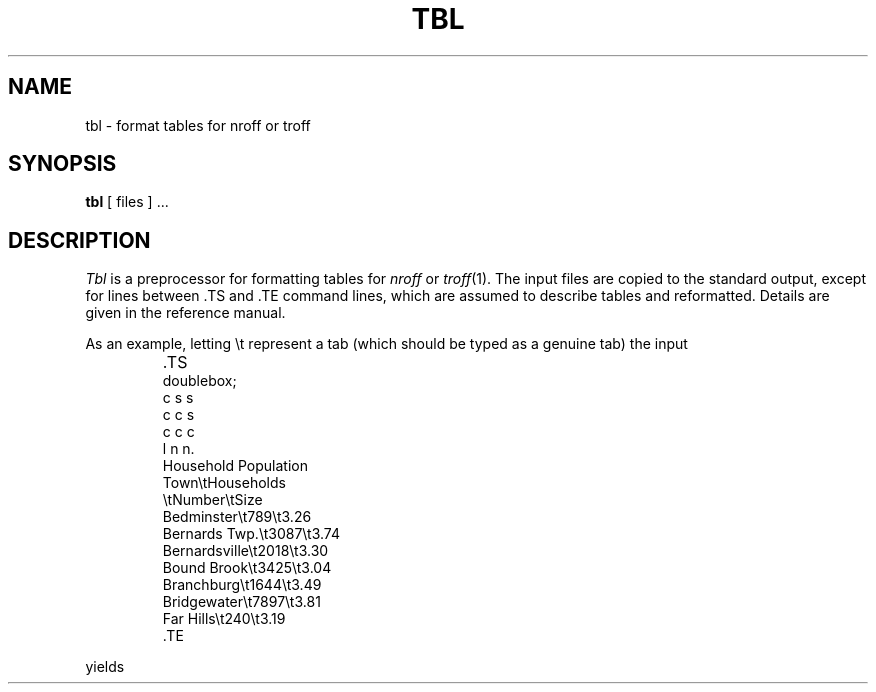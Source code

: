 .ds f. tbl.1.tbl
.\"	tbl tbl.1.tbl > tbl.1
.TH TBL 1 
.SH NAME
tbl \- format tables for nroff or troff
.SH SYNOPSIS
.B tbl
[ files ] ...
.SH DESCRIPTION
.I Tbl
is a preprocessor for formatting tables for
.I nroff
or
.IR troff (1).
The input files are copied to the standard output,
except for lines between .TS and .TE
command lines, which are assumed to describe tables
and reformatted.
Details are given in the reference manual.
.PP
As an example, letting \\t represent a tab (which should
be typed as a genuine tab)
the input
.IP ""
\&.TS
.nf
doublebox;
c s s
c c s
c c c
l n n.
Household Population
Town\\tHouseholds
\\tNumber\\tSize
Bedminster\\t789\\t3.26
Bernards Twp.\et3087\et3.74
Bernardsville\et2018\et3.30
Bound Brook\et3425\et3.04
Branchburg\et1644\et3.49
Bridgewater\et7897\et3.81
Far Hills\et240\et3.19
\&.TE
.LP
.fi
yields
.ne 10
.IP " "
.TS
.if \n+(b.=1 .nr d. \n(.c-\n(c.-1
.de 3f
.ps \n(.s
.vs \n(.vu
.in \n(.iu
.if \n(.u .fi
.if \n(.j .ad
.if \n(.j=0 .na
..
.nf
.nr #~ 0
.if \n(.T .if n .nr #~ 0.6n
.ds #d .d
.if \(ts\n(.z\(ts\(ts .ds #d nl
.fc
.nr 3d \n(.s
.rm 4i 4j 4k
.nr 4i 0
.nr 3i \wTown
.if \n(4i<\n(3i .nr 4i \n(3i
.nr 3i \wBedminster
.if \n(4i<\n(3i .nr 4i \n(3i
.nr 3i \wBernards Twp.
.if \n(4i<\n(3i .nr 4i \n(3i
.nr 3i \wBernardsville
.if \n(4i<\n(3i .nr 4i \n(3i
.nr 3i \wBound Brook
.if \n(4i<\n(3i .nr 4i \n(3i
.nr 3i \wBranchburg
.if \n(4i<\n(3i .nr 4i \n(3i
.nr 3i \wBridgewater
.if \n(4i<\n(3i .nr 4i \n(3i
.nr 3i \wFar Hills
.if \n(4i<\n(3i .nr 4i \n(3i
.4i
.rm 4i
.nr 4j 0
.nr 3i \wNumber
.if \n(4j<\n(3i .nr 4j \n(3i
.nr 3b 0
.nr 3c 0
.nr 3i \w789
.if \n(3b<\n(3i .nr 3b \n(3i
.nr 3i \w3087
.if \n(3b<\n(3i .nr 3b \n(3i
.nr 3i \w2018
.if \n(3b<\n(3i .nr 3b \n(3i
.nr 3i \w3425
.if \n(3b<\n(3i .nr 3b \n(3i
.nr 3i \w1644
.if \n(3b<\n(3i .nr 3b \n(3i
.nr 3i \w7897
.if \n(3b<\n(3i .nr 3b \n(3i
.nr 3i \w240
.if \n(3b<\n(3i .nr 3b \n(3i
.4j
.rm 4j
.nr 4f \n(3b
.nr 3i \n(4f+\n(3c
.if \n(3i>\n(4j .nr 4j \n(3i
.if \n(3i<\n(4j .nr 4f +(\n(4j-\n(3i)/2
.nr 4k 0
.nr 3i \wSize
.if \n(4k<\n(3i .nr 4k \n(3i
.nr 3b 0
.nr 3c 0
.nr 3i \w3
.if \n(3b<\n(3i .nr 3b \n(3i
.nr 3i \w.26
.if \n(3c<\n(3i .nr 3c \n(3i
.nr 3i \w3
.if \n(3b<\n(3i .nr 3b \n(3i
.nr 3i \w.74
.if \n(3c<\n(3i .nr 3c \n(3i
.nr 3i \w3
.if \n(3b<\n(3i .nr 3b \n(3i
.nr 3i \w.30
.if \n(3c<\n(3i .nr 3c \n(3i
.nr 3i \w3
.if \n(3b<\n(3i .nr 3b \n(3i
.nr 3i \w.04
.if \n(3c<\n(3i .nr 3c \n(3i
.nr 3i \w3
.if \n(3b<\n(3i .nr 3b \n(3i
.nr 3i \w.49
.if \n(3c<\n(3i .nr 3c \n(3i
.nr 3i \w3
.if \n(3b<\n(3i .nr 3b \n(3i
.nr 3i \w.81
.if \n(3c<\n(3i .nr 3c \n(3i
.nr 3i \w3
.if \n(3b<\n(3i .nr 3b \n(3i
.nr 3i \w.19
.if \n(3c<\n(3i .nr 3c \n(3i
.4k
.rm 4k
.nr 4g \n(3b
.nr 3i \n(4g+\n(3c
.if \n(3i>\n(4k .nr 4k \n(3i
.if \n(3i<\n(4k .nr 4g +(\n(4k-\n(3i)/2
.nr 3i \wHousehold Population-\n(4i-3n-\n(4j-3n-\n(4k
.if \n(3i>0 .nr 3i \n(3i/2
.if \n(3i<0 .nr 3i 0
.nr 4f +\n(3i/2
.nr 4j +\n(3i
.nr 4g +\n(3i/2
.nr 4k +\n(3i
.nr 3i \wHouseholds-\n(4j-3n-\n(4k
.if \n(3i>0 .nr 3i \n(3i/1
.if \n(3i<0 .nr 3i 0
.nr 4g +\n(3i/2
.nr 4k +\n(3i
.nr 3i 1n
.nr 4h 0
.nr 4a \n(4h+((2*\n(3i)/2)
.nr 4i +\n(4a
.nr 4b \n(4i+((6*\n(3i)/2)
.nr 4j +\n(4b
.nr 4f +\n(4b
.nr 4c \n(4j+((6*\n(3i)/2)
.nr 4k +\n(4c
.nr 4g +\n(4c
.nr TW \n(4k
.nr TW +((2*\n(3i)/2)
.if t .if \n(TW>\n(.lu .tm Table at line 63 file tbl.1.tbl is too wide - \n(TW units
.ne 10v+0p
.fc  
.nr #T 0-1
.nr #a 0-1
.nr #a 0-1
.eo
.de T#
.nr 3f 1m
.ds #d .d
.if \(ts\n(.z\(ts\(ts .ds #d nl
.mk ##
.nr ## -1v
.ls 1
.if \n(#T>=0 .nr #a \n(#T
.if \n(T. .vs \n(.vu-\n(.sp
.if \n(T. \v'-1p'\h'|0'\h'1p'\s\n(3d\l'|\n(TWu-1p\(ul'\s0\v'2p'\h'|0'\h'-1p'\s\n(3d\l'|\n(TWu+1p\(ul'\s0\v'-1p'
.if \n(T. .vs
.if \n(#a>=0 .sp -1
.if \n(#a>=0 \h'|0'\h'-1p'\v'1p'\s\n(3d\h'-\n(#~u'\L'|\n(#au-1v-2p'\s0\v'\n(\*(#du-\n(#au+1v+1p'\h'2p'\v'-1p'\s\n(3d\h'-\n(#~u'\L'|\n(#au-1v+2p'\s0\v'\n(\*(#du-\n(#au+1v-1p'\h'|\n(TWu'
.if \n(#a>=0 .sp -1
.if \n(#a>=0 \h'|\n(TWu'\h'-1p'\v'-1p'\s\n(3d\h'-\n(#~u'\L'|\n(#au-1v+2p'\s0\v'\n(\*(#du-\n(#au+1v-1p'\h'2p'\v'1p'\s\n(3d\h'-\n(#~u'\L'|\n(#au-1v-2p'\s0\v'\n(\*(#du-\n(#au+1v+1p'
.ls
..
.ec
.nr 3g \n(.v
.vs \n(.vu-\n(.sp
\v'-1p'\h'|0'\h'-1p'\s\n(3d\l'|\n(TWu+1p\(ul'\s0\v'2p'\h'|0'\h'1p'\s\n(3d\l'|\n(TWu-1p\(ul'\s0\v'-1p'
.vs \n(3gu
.mk #a
.ta \n(4ku 
.nr 3f 1m
.nr 3b \n(.f
\&\h'|\n(4au'Household Population
.ta \n(4iu \n(4ku 
.nr 3f 1m
.nr 3b \n(.f
\&\h'|\n(4au'Town\h'|\n(4bu'Households
.ta \n(4iu \n(4ju \n(4ku 
.nr 3f 1m
.nr 3b \n(.f
\&\h'|\n(4au'\h'|\n(4bu'Number\h'|\n(4cu'Size
.ta \n(4iu \n(4fu \n(4gu \n(4ku 
.nr 3f 1m
.nr 3b \n(.f
\&\h'|\n(4au'Bedminster\h'|\n(4bu'789\h'|\n(4cu'3.26
.ta \n(4iu \n(4fu \n(4gu \n(4ku 
.nr 3f 1m
.nr 3b \n(.f
\&\h'|\n(4au'Bernards Twp.\h'|\n(4bu'3087\h'|\n(4cu'3.74
.ta \n(4iu \n(4fu \n(4gu \n(4ku 
.nr 3f 1m
.nr 3b \n(.f
\&\h'|\n(4au'Bernardsville\h'|\n(4bu'2018\h'|\n(4cu'3.30
.ta \n(4iu \n(4fu \n(4gu \n(4ku 
.nr 3f 1m
.nr 3b \n(.f
\&\h'|\n(4au'Bound Brook\h'|\n(4bu'3425\h'|\n(4cu'3.04
.ta \n(4iu \n(4fu \n(4gu \n(4ku 
.nr 3f 1m
.nr 3b \n(.f
\&\h'|\n(4au'Branchburg\h'|\n(4bu'1644\h'|\n(4cu'3.49
.ta \n(4iu \n(4fu \n(4gu \n(4ku 
.nr 3f 1m
.nr 3b \n(.f
\&\h'|\n(4au'Bridgewater\h'|\n(4bu'7897\h'|\n(4cu'3.81
.ta \n(4iu \n(4fu \n(4gu \n(4ku 
.nr 3f 1m
.nr 3b \n(.f
\&\h'|\n(4au'Far Hills\h'|\n(4bu'240\h'|\n(4cu'3.19
.fc
.nr T. 1
.T# 1
.3f
.nr #a 0
.TE
.if \n-(b.=0 .nr c. \n(.c-\n(d.-16
.fi
.PP
If no arguments are given,
.I tbl
reads the standard input,
so it may be used as a filter.
When it is used with
.I eqn
or
.I neqn
the
.I tbl
command should be first, to minimize the volume
of data passed through
pipes.
.SH SEE ALSO
troff(1), eqn(1)
.br
M. E. Lesk,
.I TBL.
